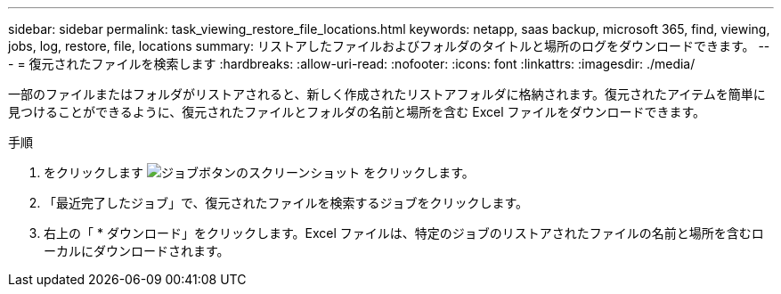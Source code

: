 ---
sidebar: sidebar 
permalink: task_viewing_restore_file_locations.html 
keywords: netapp, saas backup, microsoft 365, find, viewing, jobs, log, restore, file, locations 
summary: リストアしたファイルおよびフォルダのタイトルと場所のログをダウンロードできます。 
---
= 復元されたファイルを検索します
:hardbreaks:
:allow-uri-read: 
:nofooter: 
:icons: font
:linkattrs: 
:imagesdir: ./media/


[role="lead"]
一部のファイルまたはフォルダがリストアされると、新しく作成されたリストアフォルダに格納されます。復元されたアイテムを簡単に見つけることができるように、復元されたファイルとフォルダの名前と場所を含む Excel ファイルをダウンロードできます。

.手順
. をクリックします image:jobs_button.gif["ジョブボタンのスクリーンショット"] をクリックします。
. 「最近完了したジョブ」で、復元されたファイルを検索するジョブをクリックします。
. 右上の「 * ダウンロード」をクリックします。Excel ファイルは、特定のジョブのリストアされたファイルの名前と場所を含むローカルにダウンロードされます。

